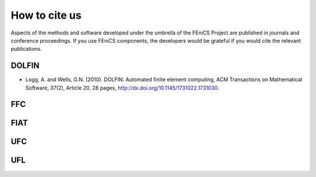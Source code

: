 .. _citing:

##############
How to cite us
##############

Aspects of the methods and software developed under the umbrella of the
FEniCS Project are published in journals and conference proceedings.
If you use FEniCS components, the developers would be grateful if you
would cite the relevant publications.


DOLFIN
------

- Logg, A. and Wells, G.N. (2010). DOLFIN: Automated finite element
  computing, ACM Transactions on Mathematical Software, 37(2), Article
  20, 28 pages, http://dx.doi.org/10.1145/1731022.1731030.

FFC
---

FIAT
----

UFC
---

UFL
---
